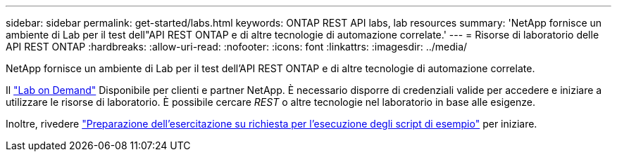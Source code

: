 ---
sidebar: sidebar 
permalink: get-started/labs.html 
keywords: ONTAP REST API labs, lab resources 
summary: 'NetApp fornisce un ambiente di Lab per il test dell"API REST ONTAP e di altre tecnologie di automazione correlate.' 
---
= Risorse di laboratorio delle API REST ONTAP
:hardbreaks:
:allow-uri-read: 
:nofooter: 
:icons: font
:linkattrs: 
:imagesdir: ../media/


[role="lead"]
NetApp fornisce un ambiente di Lab per il test dell'API REST ONTAP e di altre tecnologie di automazione correlate.

Il https://labondemand.netapp.com["Lab on Demand"^] Disponibile per clienti e partner NetApp. È necessario disporre di credenziali valide per accedere e iniziare a utilizzare le risorse di laboratorio. È possibile cercare _REST_ o altre tecnologie nel laboratorio in base alle esigenze.

Inoltre, rivedere https://github.com/NetApp/ontap-rest-python/tree/master/lod["Preparazione dell'esercitazione su richiesta per l'esecuzione degli script di esempio"^] per iniziare.

